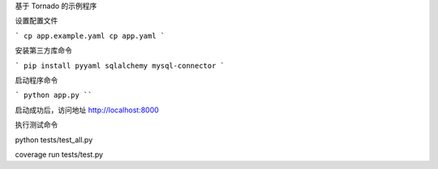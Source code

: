 基于 Tornado 的示例程序

设置配置文件

```
cp app.example.yaml cp app.yaml
```

安装第三方库命令

```
pip install pyyaml sqlalchemy mysql-connector
```

启动程序命令

```
python app.py
````

启动成功后，访问地址 http://localhost:8000

执行测试命令

python tests/test_all.py

coverage run tests/test.py
